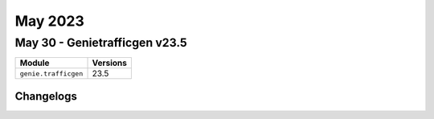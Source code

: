 May 2023
==========

May 30 - Genietrafficgen v23.5 
------------------------



+-------------------------------+-------------------------------+
| Module                        | Versions                      |
+===============================+===============================+
| ``genie.trafficgen``          | 23.5                          |
+-------------------------------+-------------------------------+




Changelogs
^^^^^^^^^^
